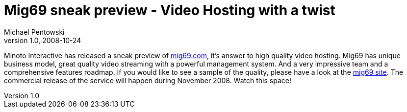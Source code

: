 = Mig69 sneak preview - Video Hosting with a twist
Michael Pentowski
v1.0, 2008-10-24
:title: Mig69 sneak preview - Video Hosting with a twist
:tags: [ventures]

Minoto Interactive has
released a sneak preview of http://www.mig69.com/[mig69.com], it's
answer to high quality video hosting. Mig69 has unique business model,
great quality video streaming with a powerful management system. And a
very impressive team and a comprehensive features roadmap. If you would
like to see a sample of the quality, please have a look at the http://www.mig69.com/[mig69
site]. The commercial release of the service will
happen during November 2008. Watch this space!
